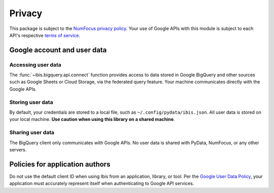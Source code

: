 Privacy
=======

This package is subject to the `NumFocus privacy policy
<https://numfocus.org/privacy-policy>`_. Your use of Google APIs with this
module is subject to each API's respective `terms of service
<https://developers.google.com/terms/>`_.

Google account and user data
^^^^^^^^^^^^^^^^^^^^^^^^^^^^

Accessing user data
~~~~~~~~~~~~~~~~~~~

The :func:`~ibis.bigquery.api.connect` function provides access to data
stored in Google BigQuery and other sources such as Google Sheets or Cloud
Storage, via the federated query feature. Your machine communicates directly
with the Google APIs.

Storing user data
~~~~~~~~~~~~~~~~~

By default, your credentials are stored to a local file, such as
``~/.config/pydata/ibis.json``. All user data is stored on
your local machine. **Use caution when using this library on a shared
machine**.

Sharing user data
~~~~~~~~~~~~~~~~~

The BigQuery client only communicates with Google APIs. No user data is
shared with PyData, NumFocus, or any other servers.

Policies for application authors
^^^^^^^^^^^^^^^^^^^^^^^^^^^^^^^^

Do not use the default client ID when using Ibis from an application,
library, or tool. Per the `Google User Data Policy
<https://developers.google.com/terms/api-services-user-data-policy>`_, your
application must accurately represent itself when authenticating to Google
API services.
